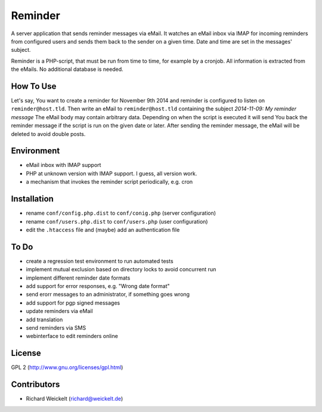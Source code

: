 Reminder
========
A server application that sends reminder messages via eMail. It watches an
eMail inbox via IMAP for incoming reminders from configured users and sends
them back to the sender on a given time. Date and time are set in the messages'
subject.

Reminder is a PHP-script, that must be run from time to time, for example by
a cronjob. All information is extracted from the eMails. No additional
database is needed.


How To Use
----------
Let's say, You want to create a reminder for November 9th 2014 and reminder is
configured to listen on ``reminder@host.tld``. Then write an eMail to
``reminder@host.tld`` containing the subject `2014-11-09: My reminder message`
The eMail body may contain arbitrary data. Depending on when the script
is executed it will send You back the reminder message if the script is run on
the given date or later. After sending the reminder message, the eMail will be
deleted to avoid double posts.


Environment
-----------
- eMail inbox with IMAP support
- PHP at unknown version with IMAP support. I guess, all version work.
- a mechanism that invokes the reminder script periodically, e.g. cron


Installation
------------
- rename ``conf/config.php.dist`` to ``conf/conig.php`` (server configuration)
- rename ``conf/users.php.dist`` to ``conf/users.php`` (user configuration)
- edit the ``.htaccess`` file and (maybe) add an authentication file


To Do
----------------
- create a regression test environment to run automated tests
- implement mutual exclusion based on directory locks to avoid concurrent run
- implement different reminder date formats
- add support for error responses, e.g. "Wrong date format"
- send erorr messages to an administrator, if something goes wrong
- add support for pgp signed messages
- update reminders via eMail
- add translation
- send reminders via SMS
- webinterface to edit reminders online

License
-------
GPL 2 (http://www.gnu.org/licenses/gpl.html)


Contributors
------------
- Richard Weickelt (richard@weickelt.de)

